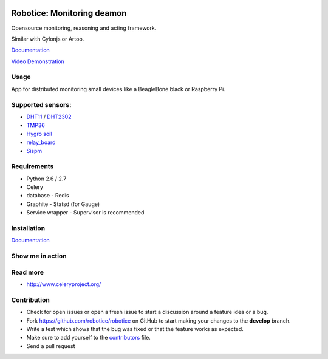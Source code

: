 |Build Status| |Coverage Status| |License badge|

Robotice: Monitoring deamon
===========================

Opensource monitoring, reasoning and acting framework.

Similar with Cylonjs or Artoo.

`Documentation`_

`Video Demonstration`_

Usage
-----

App for distributed monitoring small devices like a BeagleBone black or Raspberry Pi.

Supported sensors:
-----

* `DHT11`_ / `DHT2302`_
* `TMP36`_
* `Hygro soil`_
* `relay_board`_
* `Sispm`_

Requirements
-----

* Python 2.6 / 2.7
* Celery
* database - Redis
* Graphite - Statsd (for Gauge)
* Service wrapper - Supervisor is recommended

Installation
------------

`Documentation`_


Show me in action
-----

.. image:: /docs/source/_static/imgs/show_me.gif

Read more
-----

* http://www.celeryproject.org/

Contribution
-----

* Check for open issues or open a fresh issue to start a discussion around a feature idea or a bug.
* Fork https://github.com/robotice/robotice on GitHub to start making your changes to the **develop** branch.
* Write a test which shows that the bug was fixed or that the feature works as expected.
* Make sure to add yourself to the `contributors`_ file.
* Send a pull request

.. _Website: http://www.robotice.cz
.. _Documentation: robotice.readthedocs.org
.. _Video Demonstration: TODO
.. _Sispm: http://sispmctl.sourceforge.net/
.. _Hygro soil: /docs/source/_static/imgs/hygro.JPG
.. _DHT11: /docs/source/_static/imgs/dht11.jpg
.. _DHT2302: /docs/source/_static/imgs/dht2302.jpg
.. _TMP36: /docs/source/_static/imgs/tmp36.jpg
.. _relay_board: /docs/source/_static/imgs/relay_board.jpg
.. _contributors: https://github.com/robotice/robotice/blob/develop/docs/source/contrib/contributors.rst

.. |Build Status| image:: https://travis-ci.org/robotice/robotice.svg?branch=master
    :target: https://travis-ci.org/robotice/robotice
.. |License badge| image:: http://img.shields.io/badge/license-Apache%202.0-green.svg?style=flat
.. |Coverage Status| image:: https://coveralls.io/repos/robotice/robotice/badge.png
  	:target: https://coveralls.io/r/robotice/robotice


